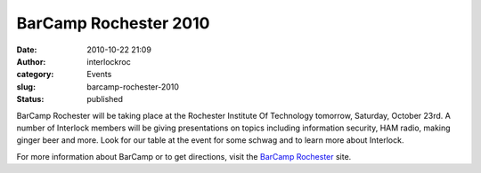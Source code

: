 BarCamp Rochester 2010
######################
:date: 2010-10-22 21:09
:author: interlockroc
:category: Events
:slug: barcamp-rochester-2010
:status: published

BarCamp Rochester will be taking place at the Rochester Institute Of
Technology tomorrow, Saturday, October 23rd. A number of Interlock
members will be giving presentations on topics including information
security, HAM radio, making ginger beer and more. Look for our table at
the event for some schwag and to learn more about Interlock.

|BarCamp|

For more information about BarCamp or to get directions, visit the
`BarCamp Rochester <http://barcamproc.org/>`__ site.

.. |BarCamp| image:: /wp-uploads/2010/10/barcamp.gif
   :target: http://barcamproc.org/
